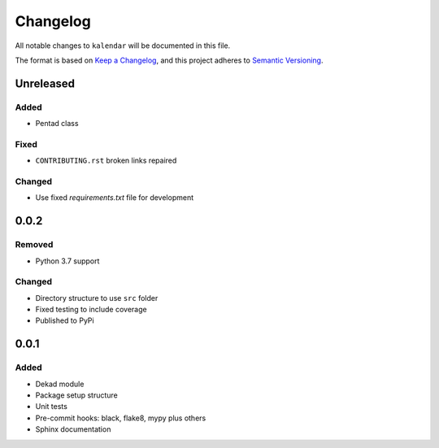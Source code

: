 Changelog
=========

All notable changes to ``kalendar`` will be documented in this file.

The format is based on `Keep a
Changelog <https://keepachangelog.com/en/1.0.0/>`__, and this project
adheres to `Semantic
Versioning <https://semver.org/spec/v2.0.0.html>`__.

Unreleased
----------

Added
~~~~~

- Pentad class

Fixed
~~~~~

- ``CONTRIBUTING.rst`` broken links repaired

Changed
~~~~~~~

- Use fixed `requirements.txt` file for development

0.0.2
-----

Removed
~~~~~~~

- Python 3.7 support

Changed
~~~~~~~

- Directory structure to use ``src`` folder
- Fixed testing to include coverage
- Published to PyPi

0.0.1
-----

Added
~~~~~

-  Dekad module
-  Package setup structure
-  Unit tests
-  Pre-commit hooks: black, flake8, mypy plus others
-  Sphinx documentation

